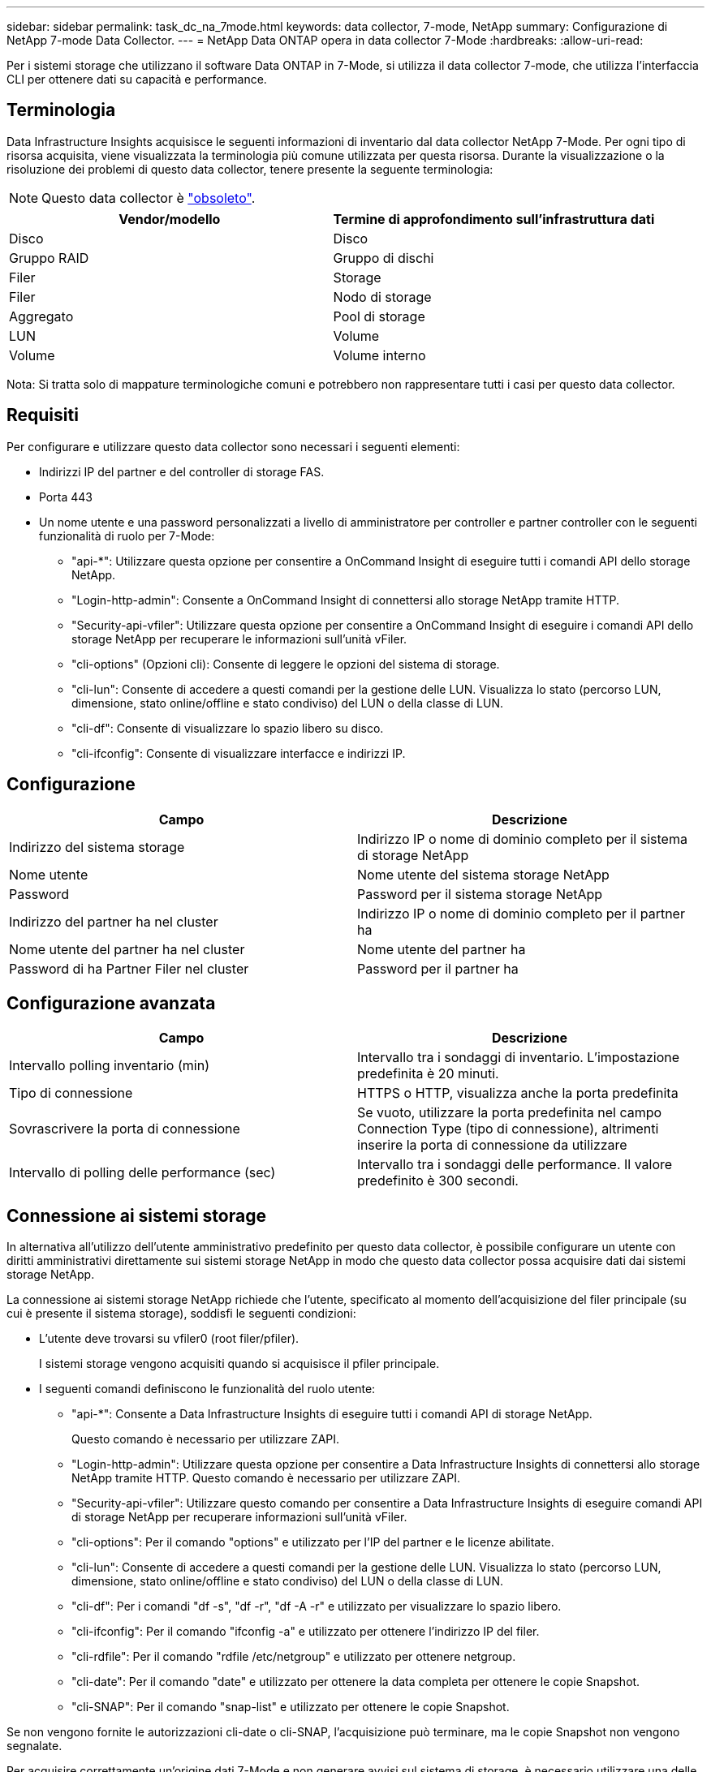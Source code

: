 ---
sidebar: sidebar 
permalink: task_dc_na_7mode.html 
keywords: data collector, 7-mode, NetApp 
summary: Configurazione di NetApp 7-mode Data Collector. 
---
= NetApp Data ONTAP opera in data collector 7-Mode
:hardbreaks:
:allow-uri-read: 


[role="lead"]
Per i sistemi storage che utilizzano il software Data ONTAP in 7-Mode, si utilizza il data collector 7-mode, che utilizza l'interfaccia CLI per ottenere dati su capacità e performance.



== Terminologia

Data Infrastructure Insights acquisisce le seguenti informazioni di inventario dal data collector NetApp 7-Mode. Per ogni tipo di risorsa acquisita, viene visualizzata la terminologia più comune utilizzata per questa risorsa. Durante la visualizzazione o la risoluzione dei problemi di questo data collector, tenere presente la seguente terminologia:


NOTE: Questo data collector è link:task_getting_started_with_cloud_insights.html#useful-definitions["obsoleto"].

[cols="2*"]
|===
| Vendor/modello | Termine di approfondimento sull'infrastruttura dati 


| Disco | Disco 


| Gruppo RAID | Gruppo di dischi 


| Filer | Storage 


| Filer | Nodo di storage 


| Aggregato | Pool di storage 


| LUN | Volume 


| Volume | Volume interno 
|===
Nota: Si tratta solo di mappature terminologiche comuni e potrebbero non rappresentare tutti i casi per questo data collector.



== Requisiti

Per configurare e utilizzare questo data collector sono necessari i seguenti elementi:

* Indirizzi IP del partner e del controller di storage FAS.
* Porta 443
* Un nome utente e una password personalizzati a livello di amministratore per controller e partner controller con le seguenti funzionalità di ruolo per 7-Mode:
+
** "api-*": Utilizzare questa opzione per consentire a OnCommand Insight di eseguire tutti i comandi API dello storage NetApp.
** "Login-http-admin": Consente a OnCommand Insight di connettersi allo storage NetApp tramite HTTP.
** "Security-api-vfiler": Utilizzare questa opzione per consentire a OnCommand Insight di eseguire i comandi API dello storage NetApp per recuperare le informazioni sull'unità vFiler.
** "cli-options" (Opzioni cli): Consente di leggere le opzioni del sistema di storage.
** "cli-lun": Consente di accedere a questi comandi per la gestione delle LUN. Visualizza lo stato (percorso LUN, dimensione, stato online/offline e stato condiviso) del LUN o della classe di LUN.
** "cli-df": Consente di visualizzare lo spazio libero su disco.
** "cli-ifconfig": Consente di visualizzare interfacce e indirizzi IP.






== Configurazione

[cols="2*"]
|===
| Campo | Descrizione 


| Indirizzo del sistema storage | Indirizzo IP o nome di dominio completo per il sistema di storage NetApp 


| Nome utente | Nome utente del sistema storage NetApp 


| Password | Password per il sistema storage NetApp 


| Indirizzo del partner ha nel cluster | Indirizzo IP o nome di dominio completo per il partner ha 


| Nome utente del partner ha nel cluster | Nome utente del partner ha 


| Password di ha Partner Filer nel cluster | Password per il partner ha 
|===


== Configurazione avanzata

[cols="2*"]
|===
| Campo | Descrizione 


| Intervallo polling inventario (min) | Intervallo tra i sondaggi di inventario. L'impostazione predefinita è 20 minuti. 


| Tipo di connessione | HTTPS o HTTP, visualizza anche la porta predefinita 


| Sovrascrivere la porta di connessione | Se vuoto, utilizzare la porta predefinita nel campo Connection Type (tipo di connessione), altrimenti inserire la porta di connessione da utilizzare 


| Intervallo di polling delle performance (sec) | Intervallo tra i sondaggi delle performance. Il valore predefinito è 300 secondi. 
|===


== Connessione ai sistemi storage

In alternativa all'utilizzo dell'utente amministrativo predefinito per questo data collector, è possibile configurare un utente con diritti amministrativi direttamente sui sistemi storage NetApp in modo che questo data collector possa acquisire dati dai sistemi storage NetApp.

La connessione ai sistemi storage NetApp richiede che l'utente, specificato al momento dell'acquisizione del filer principale (su cui è presente il sistema storage), soddisfi le seguenti condizioni:

* L'utente deve trovarsi su vfiler0 (root filer/pfiler).
+
I sistemi storage vengono acquisiti quando si acquisisce il pfiler principale.

* I seguenti comandi definiscono le funzionalità del ruolo utente:
+
** "api-*": Consente a Data Infrastructure Insights di eseguire tutti i comandi API di storage NetApp.
+
Questo comando è necessario per utilizzare ZAPI.

** "Login-http-admin": Utilizzare questa opzione per consentire a Data Infrastructure Insights di connettersi allo storage NetApp tramite HTTP. Questo comando è necessario per utilizzare ZAPI.
** "Security-api-vfiler": Utilizzare questo comando per consentire a Data Infrastructure Insights di eseguire comandi API di storage NetApp per recuperare informazioni sull'unità vFiler.
** "cli-options": Per il comando "options" e utilizzato per l'IP del partner e le licenze abilitate.
** "cli-lun": Consente di accedere a questi comandi per la gestione delle LUN. Visualizza lo stato (percorso LUN, dimensione, stato online/offline e stato condiviso) del LUN o della classe di LUN.
** "cli-df": Per i comandi "df -s", "df -r", "df -A -r" e utilizzato per visualizzare lo spazio libero.
** "cli-ifconfig": Per il comando "ifconfig -a" e utilizzato per ottenere l'indirizzo IP del filer.
** "cli-rdfile": Per il comando "rdfile /etc/netgroup" e utilizzato per ottenere netgroup.
** "cli-date": Per il comando "date" e utilizzato per ottenere la data completa per ottenere le copie Snapshot.
** "cli-SNAP": Per il comando "snap-list" e utilizzato per ottenere le copie Snapshot.




Se non vengono fornite le autorizzazioni cli-date o cli-SNAP, l'acquisizione può terminare, ma le copie Snapshot non vengono segnalate.

Per acquisire correttamente un'origine dati 7-Mode e non generare avvisi sul sistema di storage, è necessario utilizzare una delle seguenti stringhe di comando per definire i ruoli utente. La seconda stringa qui elencata è una versione semplificata della prima:

* login-http-admin,api-*,security-api-vfile,cli-rdfile,cli-options,cli-df,cli-lun,cli-ifconfig,cli-date,cli-snap,_
* login-http-admin,api-*,security-api-vfile,cli-




== Risoluzione dei problemi

Alcune operazioni da eseguire in caso di problemi con questo data collector:



=== Inventario

[cols="2*"]
|===
| Problema: | Prova: 


| Ricevi una risposta HTTP 401 o un codice di errore ZAPI 13003 e ZAPI restituisce "privilegi insufficienti" o "non autorizzati per questo comando" | Controllare nome utente e password e privilegi/permessi dell'utente. 


| Errore "Impossibile eseguire il comando" | Verificare se l'utente dispone delle seguenti autorizzazioni sul dispositivo: • api-* • cli-date • cli-df • cli-ifconfig • cli-lun • operazioni cli • cli-rdfile • cli-snap • login-http-admin • Security-api-vfiler controllare anche se la versione ONTAP è supportata da Data Infrastructure Insights e verificare se le credenziali utilizzate corrispondono alle credenziali del dispositivo 


| La versione del cluster è < 8.1 | La versione minima supportata del cluster è 8.1. Eseguire l'aggiornamento alla versione minima supportata. 


| ZAPI restituisce "il ruolo del cluster non è cluster_mgmt LIF" | L'AU deve comunicare con l'IP di gestione del cluster. Controllare l'IP e, se necessario, modificarlo 


| Errore: "I filer 7 Mode non sono supportati" | Questo può accadere se si utilizza questo data collector per rilevare il filer in modalità 7. Modificare l'IP in modo che punti al filer ccot. 


| Il comando ZAPI non riesce dopo il tentativo | Au ha problemi di comunicazione con il cluster. Controllare la rete, il numero di porta e l'indirizzo IP. L'utente dovrebbe anche provare ad eseguire un comando dalla riga di comando dalla macchina AU. 


| Impossibile connettersi a ZAPI | Controllare la connettività IP/porta e attivare la configurazione ZAPI. 


| L'AU non è riuscito a connettersi a ZAPI tramite HTTP | Controllare se la porta ZAPI accetta testo non crittografato. Se AU tenta di inviare testo non crittografato a un socket SSL, la comunicazione non riesce. 


| Comunicazione non riuscita con SSLException | AU sta tentando di inviare SSL a una porta di testo normale su un filer. Controllare se la porta ZAPI accetta SSL o utilizza una porta diversa. 


| Ulteriori errori di connessione: La risposta ZAPI ha il codice di errore 13001, il codice di errore "database non aperto" ZAPI è 60 e la risposta contiene "API non è stata completata in tempo" la risposta ZAPI contiene "initialize_session() ha restituito l'ambiente NULL" il codice di errore ZAPI è 14007 e la risposta contiene "nodo non è integro" | Controllare la rete, il numero di porta e l'indirizzo IP. L'utente dovrebbe anche provare ad eseguire un comando dalla riga di comando dalla macchina AU. 


| Errore di timeout socket con ZAPI | Controllare la connettività del filer e/o aumentare il timeout. 


| "I cluster C Mode non sono supportati dall'origine dati 7 Mode". | Selezionare IP e impostare l'IP su un cluster 7 Mode. 


| Errore "Impossibile connettersi a vFiler" | Verificare che le funzionalità dell'utente in fase di acquisizione includano almeno quanto segue: api-* Security-api-vfiler login-http-admin verificare che il filer utilizzi almeno ONTAPI versione 1.7. 
|===
Ulteriori informazioni sono disponibili nella link:concept_requesting_support.html["Supporto"]pagina o nella link:reference_data_collector_support_matrix.html["Matrice di supporto Data Collector"].
